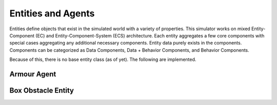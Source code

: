 Entities and Agents
===================

Entities define objects that exist in the simulated world with a variety of properties.
This simulator works on mixed Entity-Component (EC) and Entity-Component-System (ECS)
architecture. Each entity aggregates a few core components with special cases aggregating
any additional necessary components. Entity data purely exists in the components. Components
can be categorized as Data Components, Data + Behavior Components, and Behavior Components.

Because of this, there is no base entity class (as of yet). The following are implemented.

Armour Agent
------------
.. mat:autoclass:: implementations.ArmourAgent.ArmourAgent
   :show-inheritance:
   :members:
   :undoc-members:

Box Obstacle Entity
-------------------
.. mat:autoclass:: implementations.BoxObstacle.BoxObstacle
   :show-inheritance:
   :members:
   :undoc-members:


